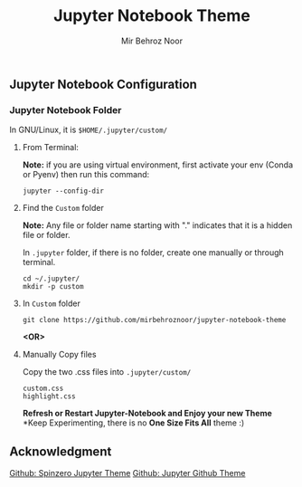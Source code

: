 #+title: Jupyter Notebook Theme
#+author: Mir Behroz Noor

[[https://raw.githubusercontent.com/mirbehroznoor/jupyter-notebook-theme/main/jupyter-1.png]]
[[https://raw.githubusercontent.com/mirbehroznoor/jupyter-notebook-theme/main/jupyter-2.png]]
[[https://raw.githubusercontent.com/mirbehroznoor/jupyter-notebook-theme/main/jupyter-3.png]]


** Jupyter Notebook Configuration
*** Jupyter Notebook Folder
In GNU/Linux, it is =$HOME/.jupyter/custom/=
**** From Terminal:
*Note:* if you are using virtual environment, first activate your env (Conda or Pyenv) then run this command:
#+begin_src shell
  jupyter --config-dir
#+end_src
**** Find the =Custom= folder
*Note:* Any file or folder name starting with "." indicates that it is a hidden file or folder.

In =.jupyter= folder, if there is no folder, create one manually or through terminal.
#+begin_src shell
cd ~/.jupyter/
mkdir -p custom
#+end_src

**** In =Custom= folder
#+begin_src shell
  git clone https://github.com/mirbehroznoor/jupyter-notebook-theme
#+end_src
*<OR>*

**** Manually Copy files
Copy the two .css files into =.jupyter/custom/=
#+begin_src
custom.css
highlight.css
#+end_src

*Refresh or Restart Jupyter-Notebook and Enjoy your new Theme*
*Keep Experimenting, there is no *One Size Fits All* theme :)

** Acknowledgment
[[https://github.com/neilpanchal/spinzero-jupyter-theme][Github: Spinzero Jupyter Theme]]
[[https://github.com/mmas/jupyter-github-theme][Github: Jupyter Github Theme]]
